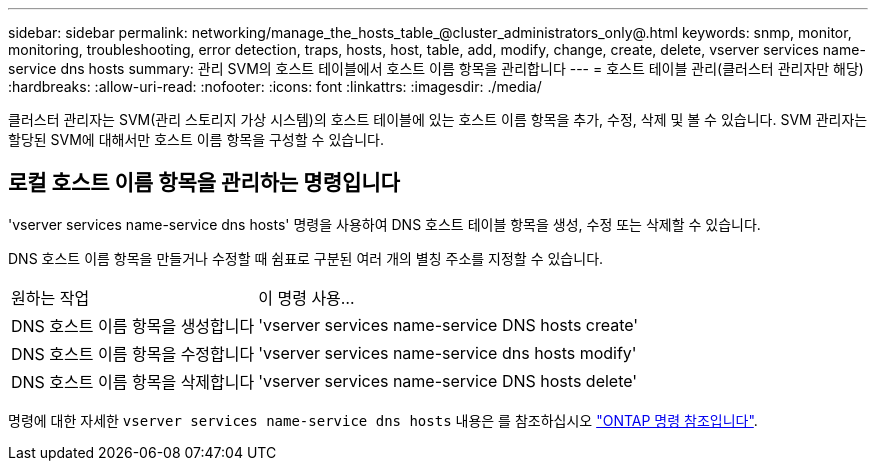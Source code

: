 ---
sidebar: sidebar 
permalink: networking/manage_the_hosts_table_@cluster_administrators_only@.html 
keywords: snmp, monitor, monitoring, troubleshooting, error detection, traps, hosts, host, table, add, modify, change, create, delete, vserver services name-service dns hosts 
summary: 관리 SVM의 호스트 테이블에서 호스트 이름 항목을 관리합니다 
---
= 호스트 테이블 관리(클러스터 관리자만 해당)
:hardbreaks:
:allow-uri-read: 
:nofooter: 
:icons: font
:linkattrs: 
:imagesdir: ./media/


[role="lead"]
클러스터 관리자는 SVM(관리 스토리지 가상 시스템)의 호스트 테이블에 있는 호스트 이름 항목을 추가, 수정, 삭제 및 볼 수 있습니다. SVM 관리자는 할당된 SVM에 대해서만 호스트 이름 항목을 구성할 수 있습니다.



== 로컬 호스트 이름 항목을 관리하는 명령입니다

'vserver services name-service dns hosts' 명령을 사용하여 DNS 호스트 테이블 항목을 생성, 수정 또는 삭제할 수 있습니다.

DNS 호스트 이름 항목을 만들거나 수정할 때 쉼표로 구분된 여러 개의 별칭 주소를 지정할 수 있습니다.

[cols="30,70"]
|===


| 원하는 작업 | 이 명령 사용... 


 a| 
DNS 호스트 이름 항목을 생성합니다
 a| 
'vserver services name-service DNS hosts create'



 a| 
DNS 호스트 이름 항목을 수정합니다
 a| 
'vserver services name-service dns hosts modify'



 a| 
DNS 호스트 이름 항목을 삭제합니다
 a| 
'vserver services name-service DNS hosts delete'

|===
명령에 대한 자세한 `vserver services name-service dns hosts` 내용은 를 참조하십시오 https://docs.netapp.com/us-en/ontap-cli["ONTAP 명령 참조입니다"^].
